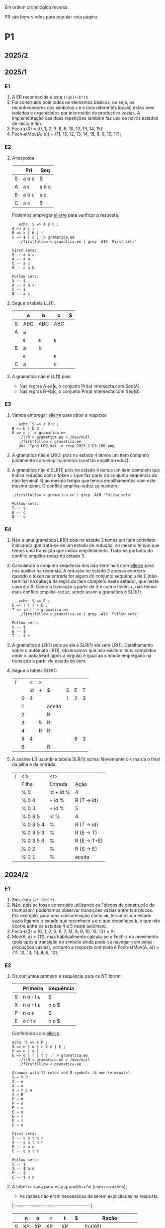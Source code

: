 #+STARTUP: overview
#+STARTUP: indent

Em ordem cronológica reversa.

PR são bem-vindos para popular esta página.

* P1
** 2025/2
** 2025/1
*** E1

1. A ER reconhecida é esta =((ab)+|b*)b=
2. Foi construído pois todos os elementos básicos, ou seja, os
   reconhecedores dos símbolos =a= e =b= (nos diferentes locais) estão bem
   isolados e organizados por intermédio de produções vazias. A
   implementação das duas repetições também faz uso de novos estados
   de início e fim.
3. Fech-\epsilon(0) = {0, 1, 2, 3, 8, 9, 10, 12, 13, 14, 15};
4. Fech-\epsilon(Mov(A, b)) = {11, 16, 12, 13, 14, 15, 8, 9, 10, 17};
 
*** E2

1. A resposta

   |   | Pri   | Seq   |
   |---+-------+-------|
   | S | a b c | $     |
   | A | a \epsilon   | a b c |
   | B | a b \epsilon | a c   |
   | C | a c   | $     |

   Podemos empregar [[https://github.com/schnorr/ellerre][ellerre]] para verificar a resposta.
   #+begin_src shell :results output :exports both
   echo 'S => A B C ;
A => a | ;
B => a | b | ;
C => a | c ;' > gramatica.ee
   ./firstfollow < gramatica.ee | grep -A10 'First sets'
   #+end_src

   #+RESULTS:
   #+begin_example
   First sets:
   S -- a b c 
   A -- ε a 
   C -- a c 
   B -- ε a b 

   Follow sets:
   S -- $ 
   A -- a b c 
   C -- $ 
   B -- a c 
   #+end_example

2. Segue a tabela LL(1).
   |---+-----+-----+-----+---|
   |   | a   | b   | c   | $ |
   |---+-----+-----+-----+---|
   | S | ABC | ABC | ABC |   |
   |---+-----+-----+-----+---|
   | A | a   |     |     |   |
   |   | \epsilon   | \epsilon   | \epsilon   |   |
   |---+-----+-----+-----+---|
   | B | a   | b   |     |   |
   |   | \epsilon   |     | \epsilon   |   |
   |---+-----+-----+-----+---|
   | C | a   |     | c   |   |
   |---+-----+-----+-----+---|

3. A gramática não é LL(1) pois:
   - Nas regras A->a|\epsilon, o conjunto Pri(a) intersecta com Seq(A).
   - Nas regras B->b|\epsilon, o conjunto Pri(a) intersecta com Seq(B).

*** E3

1. Vamos empregar [[https://github.com/schnorr/ellerre][ellerre]] para obter a resposta.
   #+begin_src shell :results output :exports both
   echo 'S => a B c ;
B => b | b D ;
D => c ;' > gramatica.ee
   ./lr0 < gramatica.ee > /dev/null
   ./firstfollow < gramatica.ee
   dot -Tpng LR0.dot -o resp_2025_1-E3-LR0.png
   #+end_src

   #+RESULTS:

   [[./resp_2025_1-E3-LR0.png]]

2. A gramática não é LR(0) pois no estado 4 temos um item completo
   juntamente com empilhamentos (conflito empilha-reduz).

3. A gramática não é SLR(1) pois no estado 4 temos um item completo
   que indica redução com o token =c= (que faz parte do conjunto
   sequência do não-terminal =B=) ao mesmo tempo que temos empilhamentos
   com este mesmo token. O conflito empilha-reduz se mantém.
   #+begin_src shell :results output :exports both
   ./firstfollow < gramatica.ee | grep -A10 'Follow sets'
   #+end_src

   #+RESULTS:
   : Follow sets:
   : S -- $ 
   : B -- c 
   : D -- c 

*** E4

1. Não é uma gramática LR(0) pois no estado 3 temos um item completo
   indicando que trata-se de um estado de redução, ao mesmo tempo que
   temos uma transição que indica empilhamento. Trata-se portanto do
   conflito empilha-reduz no estado 3.
2. Calculando o conjunto sequência dos não-terminais com [[https://github.com/schnorr/ellerre][ellerre]] para
   nos auxiliar na resposta. A redução no estado 3 apenas ocorrerá
   quando o token na entrada for algum do conjunto sequência de E
   (não-terminal na cabeça da regra do item completo neste estado),
   que neste caso é o $. Como a transição a partir de 3 é com o token
   +, não temos mais conflito empilha-reduz, sendo assim a gramática é
   SLR(1).
   #+begin_src shell :results output :exports both
   echo 'S => E ;
E => T | T + E ;
T => id ;' > gramatica.ee
   ./firstfollow < gramatica.ee | grep -A10 'Follow sets'
   #+end_src

   #+RESULTS:
   : Follow sets:
   : S -- $ 
   : E -- $ 
   : T -- $ +
   
3. A gramática é LR(1) pois se ela é SLR(1) ela será
   LR(1). Detalhamento sobre o autômato LR(1), observamos que não
   existem itens completos onde o lookahead (após a vírgula) é igual
   ao símbolo empregado na transição a partir do estado do item.

4. Segue a tabela SLR(1).

   | / |   |  < | > |        |   |   |   |
   |   |   | id | + | $      | S | E | T |
   |---+---+----+---+--------+---+---+---|
   |   | 0 |  4 |   |        | 1 | 2 | 3 |
   |   | 1 |    |   | aceita |   |   |   |
   |   | 2 |    |   | R      |   |   |   |
   |   | 3 |    | 5 | R      |   |   |   |
   |   | 4 |    | R | R      |   |   |   |
   |   | 5 |  4 |   |        |   | 6 | 3 |
   |   | 6 |    |   | R      |   |   |   |

5. A análise LR usando a tabela SLR(1) acima. Novamente o =%= marca o
   final da pilha e da entrada.

   | / | <l>       |       <r> |              |
   |   | Pilha     |   Entrada | Ação         |
   |---+-----------+-----------+--------------|
   |   | % 0       | id + id % | 4            |
   |   | % 0 4     |    + id % | R (T -> id)  |
   |   | % 0 3     |    + id % | 5            |
   |   | % 0 3 5   |      id % | 4            |
   |   | % 0 3 5 4 |         % | R (T -> id)  |
   |   | % 0 3 5 3 |         % | R (E -> T)   |
   |   | % 0 3 5 6 |         % | R (E -> T+E) |
   |   | % 0 2     |         % | R (S -> E)   |
   |   | % 0 1     |         % | aceita       |

** 2024/2
*** E1

1. Sim, esta =(a*|(bc)*)=.
2. Não, pois se fosse construído utilizando os "blocos de construção
   de thompson" poderíamos observar transições vazias entre tais
   blocos. Por exemplo, para uma concatenação como =ab=, teríamos um
   estado vazio ligando o estado que reconhece =a= e o que reconhece =b=,
   o que não ocorre entre os estados 4 e 5 neste autômato.
3. Fech-\epsilon(0) = {0, 1, 2, 3, 6, 7, 14, 8, 9, 10, 12, 13} = A;
4. Mov(A, a) = {11}, mas habitualmente calcula-se o Fech-\epsilon do
   movimento (pois após a transição do símbolo ainda pode-se navegar
   com pelas produções vazias), portanto a resposta completa é
   Fech-\epsilon(Mov(A, a)) = {11, 12, 13, 14, 8, 9, 10};

*** E2

1. Os conjuntos primeiro e sequência para os NT foram:
   |   | Primeiro  | Sequência |
   |---+-----------+-----------|
   | S | n o r t \epsilon | $         |
   |---+-----------+-----------|
   | X | n o r t \epsilon | n o $     |
   |---+-----------+-----------|
   | P | n o \epsilon     | $         |
   |---+-----------+-----------|
   | E | o r t \epsilon   | n o $     |
   |---+-----------+-----------|

   Conferindo com [[https://github.com/schnorr/ellerre][ellerre]]:

   #+begin_src shell :results output :exports both
   echo 'S => X P ;
   X => n | o | r E n | E ;
   P => n | o | ;
   E => o | r | t | ;' > gramatica.ee
      ./lr0 < gramatica.ee > /dev/null
      ./firstfollow < gramatica.ee
   #+end_src

   #+RESULTS:
   #+begin_example
   Grammar with 12 rules and 8 symbols (4 non-terminals):
   S ⇒ X P 
   X ⇒ n 
   X ⇒ o 
   X ⇒ r E n 
   X ⇒ E 
   P ⇒ n 
   P ⇒ o 
   P ⇒ ε 
   E ⇒ o 
   E ⇒ r 
   E ⇒ t 
   E ⇒ ε 

   First sets:
   S -- ε o t n r 
   X -- ε o t n r 
   P -- ε o n 
   E -- ε o t r 

   Follow sets:
   S -- $ 
   X -- $ o n 
   P -- $ 
   E -- $ o n 
   #+end_example

2. A tabela criada para esta gramática foi (com as razões):
   - As razões não eram necessárias de serem explicitadas na resposta.

   |---+----+----+-------+----+----+--------------------------|
   |   | n  | o  | r     | t  | $  | Razão                    |
   |---+----+----+-------+----+----+--------------------------|
   | S | XP | XP | XP    | XP |    | Pri(XP)                  |
   |   |    |    |       |    | XP | Seq(S) pois XP => \epsilon      |
   |---+----+----+-------+----+----+--------------------------|
   | X | n  | o  | r E n |    |    | Pri(n), Pri(o), Pri(rEN) |
   |   |    | E  | E     | E  |    | Pri(E)                   |
   |   | E  | E  |       |    | E  | Seq(X) pois E => \epsilon       |
   |---+----+----+-------+----+----+--------------------------|
   | P | n  | o  |       |    |    | Pri(n), Pri(o)           |
   |   |    |    |       |    | \epsilon  | Seq(P)                   |
   |---+----+----+-------+----+----+--------------------------|
   | E |    | o  | r     | t  |    | Pri(o), Pri(r), Pri(t)   |
   |   | \epsilon  | \epsilon  |       |    | \epsilon  | Seq(E)                   |
   |---+----+----+-------+----+----+--------------------------|

3. A gramática não é LL(1), como podemos observar pela tabela que
   apresenta mais de uma ação em uma dada célula, assim temos um
   conflito. Observando somente a gramática, especificamente no par de
   regra =S -> o | E=, poderíamos concluir também que não é pois Pri(E)
   contém \epsilon, no forçando a analisar Seq(S) e neste conjunto temos o =o=,
   conflitando com Pri(o).

4. Análise para entrada vazia

   | / |   <r> |     <r> | <l>     |
   |   | Pilha | Entrada | Ação    |
   |---+-------+---------+---------|
   |   |   S % |       % | S -> xp |
   |   |  XP % |       % | X -> E  |
   |   |  EP % |       % | E -> \epsilon  |
   |   |   P % |       % | P -> \epsilon  |
   |   |     % |       % | aceita  |

   Mesmo havendo conflitos na nossa linguagem (conforme observamos na
   tabela), foi possível reconhecer a entrada pois não encontramos
   nenhum deles no caminho.

5. Análise para entrada acda
   - Nota: esse item desta questão foi anulada (ponto distribuído para todos).

   | / |   <r> |     <r> | <l>             |
   |   | Pilha | Entrada | Ação            |
   |---+-------+---------+-----------------|
   |   |   S % |  acda % | erro, esses tokens nem fazem parte da gramática  |

*** E3

1. Podemos utilizar [[https://github.com/schnorr/ellerre][ellerre]] para obter o autômato.
   - Na prova mesmo, a resposta deveria incluir os estados 0 e 1 e
     mais dois quaisquer.

   #+begin_src shell :results output :exports both
   echo 'S => a [ L ] | a ;
   L => S L | S ;' > gramatica.ee
   ./lr0 < gramatica.ee > /dev/null
   ./firstfollow < gramatica.ee
   dot -Tpng LR0.dot -o resp_2024_2-E3-LR0.png
   #+end_src

   #+RESULTS:
   #+begin_example
   Grammar with 4 rules and 5 symbols (2 non-terminals):
   S ⇒ a [ L ] 
   S ⇒ a 
   L ⇒ S L 
   L ⇒ S 

   First sets:
   S -- a 
   L -- a 

   Follow sets:
   S -- $ a ] 
   L -- ] 
   #+end_example

   [[./resp_2024_2-E3-LR0.png]]

2. Não, pois em LR0 os itens completos precisam estar sozinhos no
   estado dito então de redução.  Podemos observar um conflito
   empilha-reduz no estado #2 e também no estado #4.

3. Sim, a gramática é SLR(1) pois 1/ o conflito do estado #2 é
   resolvido visto que Seq(S) - a cabeça da produção do item
   completo - não contém =[= (o símbolo que indica um movimento a partir
   daquele estado); 2/ o conflito do estado #4 é resolvido pois
   Seq(L) - a cabeça da produção do item completo - não contém =a= (o
   símbolo do único movimento com terminal).

*** E4
1. Não, pois temos um conflito empilha-reduz no estado #4.
2. Sim, pois no estado #4 o "+" não encontra-se no conjunto Seq(F).
3. Produções identificadas.
   | (1) | F \to @ a #     |
   | (2) | F \to @ a # + F |

   Tabela SLR(1).
   Seq(F) = { $ }

   |   | + | @ | # | a | $    | F |
   |---+---+---+---+---+------+---|
   | 0 |   | 2 |   |   |      | 1 |
   | 1 |   |   |   |   | Ac.  |   |
   | 2 |   |   |   | 3 |      |   |
   | 3 |   |   | 4 |   |      |   |
   | 4 | 5 |   |   |   | R(1) |   |
   | 5 |   | 2 |   |   |      | 6 |
   | 6 |   |   |   |   | R(2) |   |

4. Seguem os passos.

   | / | <l>               |      <r> |        |
   |   | Pilha             |  Entrada | Ação   |
   |---+-------------------+----------+--------|
   |   | % 0               | @a#+@a#% | e2     |
   |   | % 0 2             |  a#+@a#% | e3     |
   |   | % 0 2 3           |   #+@a#% | e4     |
   |   | % 0 2 3 4         |    +@a#% | e5     |
   |   | % 0 2 3 4 5       |     @a#% | e2     |
   |   | % 0 2 3 4 5 2     |      a#% | e3     |
   |   | % 0 2 3 4 5 2 3   |       #% | e4     |
   |   | % 0 2 3 4 5 2 3 4 |        % | R + e6 |
   |   | % 0 2 3 4 5 6     |        % | R + e1 |
   |   | % 0 1             |        % | ACEITA |

*** E5

1. Não é LR(1), pois nos estados 2 e 4 temos um conflito empilha-reduz com "a".

** 2023/2
** 2023/1
*** E1
1. Sim, =a*|bc=.
2. Não foi, sendo a principal razão o fato que o estado 4 une
   diretamente os reconhecedores de =c= e =d=. Deveríamos ter uma
   transição vazia entre o atual estado 4 e um novo estado que inicia
   o reconhecimento do =c=. Podemos também mencionar a ausência da
   marcação de um estado final, ainda que o estado =14= possa ser
   considerado como final.
3. Fech-\epsilon(0) = {0, 1, 2, 3, 6, 7, 8, 9, 10, 12, 13, 14} = A;
4. Considerando que devemos aplicar o Fech-\epsilon após um movimento,
   podemos entender que a resposta é Fech-\epsilon(Mov(A, a)) = {11, 12, 13,
   14, 8, 9, 10};
*** E2
1. Podemos empregar [[https://github.com/schnorr/ellerre][ellerre]] para obter a resposta.
   #+begin_src shell :results output :exports both
   echo 'S => A B ;
A => a | b | c C a | C ;
B => a | b | ;
C => b | c | d | ;' > gramatica.ee
   ./firstfollow < gramatica.ee
   #+end_src

   #+RESULTS:
   #+begin_example
   Grammar with 12 rules and 8 symbols (4 non-terminals):
   S ⇒ A B 
   A ⇒ a 
   A ⇒ b 
   A ⇒ c C a 
   A ⇒ C 
   B ⇒ a 
   B ⇒ b 
   B ⇒ ε 
   C ⇒ b 
   C ⇒ c 
   C ⇒ d 
   C ⇒ ε 

   First sets:
   S -- ε b d a c 
   A -- ε b d a c 
   B -- ε b a 
   C -- ε b d c 

   Follow sets:
   S -- $ 
   A -- $ b a 
   B -- $ 
   C -- $ b a 
   #+end_example

2. Analisando a gramática fornecida, podemos concluir que a gramática
   não é LL(1) pois (a) o conjunto Pri(cCa) tem intersecção com o
   conjunto Pri(C), com o token =c=; (b) o conjunto Seq(C) tem
   intersecção com o conjunto Pri(b).

3. A tabela criada

   |   | a  | b  | c   | d  | $  |
   |---+----+----+-----+----+----|
   | S | AB | AB | AB  | AB | AB |
   |---+----+----+-----+----+----|
   | A | a  | b  | cCa |    |    |
   |   | C  | C  | C   | C  | C  |
   |   |    | C  |     |    |    |
   |---+----+----+-----+----+----|
   | B | a  | b  |     |    | \epsilon  |
   |---+----+----+-----+----+----|
   | C |    | b  | c   | d  |    |
   |   | \epsilon  | \epsilon  |     |    | \epsilon  |
   |---+----+----+-----+----+----|

4. Os passos são os seguintes (o =%= marca final da pilha e entrada)

   | / |   <r> |     <r> | <l>     |
   |   | Pilha | Entrada | Ação    |
   |---+-------+---------+---------|
   |   |   S % |       % | S -> AB |
   |   |  AB % |       % | A -> C  |
   |   |  CB % |       % | C -> \epsilon  |
   |   |   B % |       % | B -> \epsilon  |
   |   |     % |       % | aceita  |

5. Os passos são os seguintes (idem com o =%=)

   | / |   <r> |     <r> | <l>             |
   |   | Pilha | Entrada | Ação            |
   |---+-------+---------+-----------------|
   |   |   S % |  acda % | S -> AB         |
   |   |  AB % |  acda % | conflito entre  |
   |   |       |         | A -> C e A -> a |

*** E3

1. Vamos empregar [[https://github.com/schnorr/ellerre][ellerre]] para obter a resposta.
   #+begin_src shell :results output :exports both
   echo 'S => a [ L ] | a ;
L => S - L | S ;' > gramatica.ee
   ./lr0 < gramatica.ee > /dev/null
   ./firstfollow < gramatica.ee
   dot -Tpng LR0.dot -o resp_2023_1-E3-LR0.png
   #+end_src

   #+RESULTS:
   #+begin_example
   Grammar with 4 rules and 6 symbols (2 non-terminals):
   S ⇒ a [ L ] 
   S ⇒ a 
   L ⇒ S - L 
   L ⇒ S 

   First sets:
   S -- a 
   L -- a 

   Follow sets:
   S -- $ ] - 
   L -- ] 
   #+end_example

   Considere que na resposta poderíamos ter apenas os estados do 0 ao 3.

   [[./resp_2023_1-E3-LR0.png]]

2. A gramática não é LR(0) pois nos estados 2 e 4 temos itens
   completos junto com itens de empilhamento. Em LR(0) isso não é
   possível pois acaba por causar um conflito empilha-reduz.

3. No caso do estado 2, a heurística de usar o conjunto sequência do
   símbolo para o qual iremos reduzir resolve o conflito pois Seq(S)
   contém apenas =a=, e não temos transição com =a= a partir do
   estado 2. A mesma justificativa pode ser usado no estado 4 ao
   observar o Seq(L).

*** E4

1. A gramática não é LR(0) pois no esado 4 temos um conflito
   empilha-reduz ao observar um item completo juntamente com um item
   que implica em empilhamento.
   
2. Para responder se a gramática é SLR(1), precisamos do conjunto
   sequência dos NTs. Vamos empregar [[https://github.com/schnorr/ellerre][ellerre]] para obter a resposta.
   #+begin_src shell :results output :exports both
   echo 'F => [ a ] | [ a ] - F ;' > gramatica.ee
   ./firstfollow < gramatica.ee
   #+end_src

   #+RESULTS:
   : Grammar with 2 rules and 5 symbols (1 non-terminals):
   : F ⇒ [ a ] 
   : F ⇒ [ a ] - F 
   : 
   : First sets:
   : F -- [ 
   : 
   : Follow sets:
   : F -- $ 

   Observamos que no conjunto Seq(F) temos apenas o $, portanto a
   gramática é SLR(1) uma vez que o conflito empilha-reduz do estado 4
   desaparece visto que a redução para F só ocorrerá com =$= na entrada.

3. A tabela SLR(1), usando a heurística do conjunto sequência na redução

   | / |   | < |   |   |   | >      |   |
   |   |   | [ | a | ] | - | $      | F |
   |---+---+---+---+---+---+--------+---|
   |   | 0 | 2 |   |   |   |        | 1 |
   |   | 1 |   |   |   |   | aceita |   |
   |   | 2 |   | 3 |   |   |        |   |
   |   | 3 |   |   | 4 |   |        |   |
   |   | 4 |   |   |   | 5 | R      |   |
   |   | 5 | 2 |   |   |   |        | 6 |
   |   | 6 |   |   |   |   | R      |   |

4. A análise LR usando a tabela SLR(1) acima. Novamente o =%= marca o
   final da pilha e da entrada.

   | / | <l>               |       <r> |                                                               |
   |   | Pilha             |   Entrada |                                                          Ação |
   |   | % 0               | [a]-[a] % |                                                             2 |
   |   | % 0 2             |  a]-[a] % |                                                             3 |
   |   | % 0 2 3           |   ]-[a] % |                                                             4 |
   |   | % 0 2 3 4         |    -[a] % |                                                             5 |
   |   | % 0 2 3 4 5       |     [a] % |                                                             2 |
   |   | % 0 2 3 4 5 2     |      a] % |                                                             3 |
   |   | % 0 2 3 4 5 2 3   |       ] % |                                                             4 |
   |   | % 0 2 3 4 5 2 3 4 |         % |                                                R por F -> [a] |
   |   | % 0 2 3 4 5       |         % |     desempilha três estados (pois são três símbolos no corpo) |
   |   | % 0 2 3 4 5       |         % | Como voltamos para o estado 5 e acabamos de reduzir para F, 6 |
   |   | % 0 2 3 4 5 6     |         % |                                              R por F -> [a]-F |
   |   | % 0               |         % |    desempilha cinco estado (pois são cinco símbolos no corpo) |
   |   | % 0               |         % | Como voltamos para o estado 0 e acabamos de reduzir para F, 1 |
   |   | % 0 1             |         % | aceita                                                        |


*** E5

1. A gramática não é LR(1) pois no estado 4 temos um conflito
   empilha-reduz com =a=, uma vez que temos um item completo indicando
   redução com =a= ao mesmo que temos que temos uma transição com =a=.

** 2022/2
*** E1

1. Sim, os estados que reconhecem os caracteres 'a', 'b' e 'c' estão devidamente isolados com produções vazias, possuindo uma alternância entre 'ab' e 'c' e então um laço de repetição

2. Os passos do algoritmo de subconjuntos
   #+begin_example
Fech-ε (1) = {1, 2, 3, 7} = |A|
Mov(A, a) = {4, 5} = |B|
Mov(A, b) = {}
Mov(A, c) = {8, 9, >10<, 1, 2, 3, 7} = |C|
Mov(B, a) = {}
Mov(B, b) = {6, 9, >10<, 1, 2, 3, 7} = |D|
Mov(B, c) = {}
Mov(C, a) = {4, 5} = |B|
Mov(C, b) = {}
Mov(C, c) = {8, 9, >10<, 1, 2, 3, 7} = |C|
Mov(D, a) = {4, 5} = |B|
Mov(D, b) = {}
Mov(D, c) = {8, 9, >10<, 1, 2, 3, 7} = |C|
#+end_example

   Em seguida, construímos o autômato:

   [[./resp_2022_2-E1-Automato.png]]

*** E2
1. Estas são as razões. 
   - Recursão à esquerda:
     #+begin_example
S->Sa
A->Ac
#+end_example

   - O não-terminal A tem 2 produções com o 'd' pois 'd' é parte de Primeiro(Ac) e Primeiro(d)
     #+begin_example
A->Ac
A->d
#+end_example

   - O não-terminal S tem 2 produções com o 'b' pois 'b' é parte de Primeiro(Sa) e Primeiro(bA)
     #+begin_example
S->Sa
S->bA
#+end_example

2. Reescrevendo a gramática para ser LL(1)
   #+begin_example
A->bAX
X->aX
X->ε
A->dB
B->cB
B->ε
#+end_example

3. Tabela LL(1):

   |   | a  | b   | c  | d  | $ |
   |---+----+-----+----+----+---|
   | S |    | bAX |    |    |   |
   |---+----+-----+----+----+---|
   | X | aX |     |    |    | \epsilon |
   |---+----+-----+----+----+---|
   | A |    |     |    | dB |   |
   |---+----+-----+----+----+---|
   | B | \epsilon  |     | cB |    | \epsilon |
   |---+----+-----+----+----+---|

4. Passos Análise LL(1):

   | / |   <r> |     <r> | <l>      |
   |   | Pilha | Entrada | Ação     |
   |---+-------+---------+----------|
   |   |    S% |  bdcaa% | S -> bAX |
   |   |  bAX% |  bdcaa% | casa     |
   |   |   AX% |   dcaa% | A -> dB  |
   |   |  dBX% |   dcaa% | casa     |
   |   |   BX% |    caa% | B -> cB  |
   |   |  cBX% |    caa% | casa     |
   |   |   BX% |     aa% | B -> \epsilon   |
   |   |    X% |     aa% | X -> aX  |
   |   |   aX% |     aa% | casa     |
   |   |    X% |      a% | X -> aX  |
   |   |   aX% |      a% | casa     |
   |   |    X% |       % | X -> \epsilon   |
   |   |     % |       % | aceita   |

*** E3
1. Os três estados do LR(0).

   [[./resp_2022_2-E3-LR0.png]]

2. Os três estados do LR(1).

   [[./resp_2022_2-E3-LR1.png]]

*** E4
1. Não é LR(0) devido a conflito empilha-reduz no estado 6 (possui um item completo e este não está isolado)
2. É SLR(1), pois 'f' não pertence à Sequência(A) no estado 6.
3. É LR(1), pois todos os itens finais estão em estados:
   - ou que tem eles isolados (estados 1, 4, 5, 8)
   - ou cujos empilhamentos não estão no token de look-ahead (estado 6)
   - ou possuem tokens de look-ahead diferentes de outros estados finais (estado 7)

*** E5

1. A tabela com o conjunto Pri e Seq dos não-terminais.

   |   | Primeiro | Sequência |
   |---+----------+-----------|
   | S | u        | $         |
   |---+----------+-----------|
   | B | v,ε      | y,x,z,v   |
   |---+----------+-----------|
   | D | x,y,ε    | z         |
   |---+----------+-----------|
   | E | y,ε      | x,z       |
   |---+----------+-----------|
   | F | x,ε      | z         |
   |---+----------+-----------|

** 2022/2 bis
** 2022/1
** 2021/2
** 2019/2
** 2018/2
** 2017/2
* P2
** 2025/1
*** E1
**** 1.

Dado que =L.type= representa o tipo esperado para os identificadores de
L e temos a produção =D->TL=, entende-se que estamos aqui falando de um
esquema L-atribuído.

#+begin_src C
D -> T { L.type = T.type; } L { D.env = L.set; }

T -> =int= { T.type = INT; }

L -> { L_1.type = L.type; } L_1 =,= =id= {
   if (id não pertence L_1.set) {
      L.set = união(L_1.set, conjunto(id));
      declara(id, L.type)
   }else{
      erro: variável redeclarada
   }
}

L -> id { L.set = conjunto(id); }
#+end_src

Onde a função =conjunto= cria um conjunto com o argumento e a função
=união= une dois conjuntos. A representação de terminais é feita com o
delimitador "=".

**** 2.

Dado a discussão em 1., temos a seguinte classificação:
- sintetizados: T.type, L.set, D.env
- herdados: L.type

**** 3.

[[https://viewer.diagrams.net/?tags=%7B%7D&lightbox=1&highlight=0000ff&layers=1&nav=1&title=Untitled%20Diagram.drawio&dark=auto#R%3Cmxfile%3E%3Cdiagram%20name%3D%22Page-1%22%20id%3D%22ZNujsGWPLJhN4EK1gCre%22%3E7VrRbpswFP0aHjdhG5PmtUm3buuqSam2dS%2BTF1zwRDBzTAL9%2BplgAoQ2YVpag8RLZJ%2Fra%2BxzfH0vKBaardL3gsTBZ%2B7R0IK2l1pobkE4ga76zYGsADCGBeAL5hUQqIAFe6QatDWaMI%2BuGwMl56FkcRNc8iiiS9nAiBB82xz2wMPmU2Pi0xawWJKwjX5jngw06mKnMlxT5gflo4E7LSwrUo7WW1kHxOPbGoSuLDQTnMuitUpnNMzJK4kp%2FN49Y92vTNBIdnH48fDpdvnl51eHfVwk8%2FX0eirEG6CnWcus3DL1FAO6y4UMuM8jEl5V6KXgSeTRfFpb9aoxN5zHCgQK%2FE2lzLScJJFcQYFchdpKUya%2F5%2B5vse7d1yzzVM%2B862RlJ5Iiqznl3fu6rXLb9Uq%2FYn%2F5pp7lreSAJ2JJj5Clj64kwqfyyDi0V1eFBeUrqtaj%2FAQNiWSb5jqIPqD%2BflwloWpoFf9BUTgZFT27oo5RRYt5NyRM9JMs6IZquZce26imnzfnJaYeUYOfGPmWRqpt72ayLZwP%2BZPkl9BlWjUtOMut%2B372vOmxZsL7ZfwSh0s4XNjBId0GTNJFTHZ6bVUyaR4wso6L%2B%2F2BpflB1RNsqJA0PX4O2rppB4j01Zw1k862uukvNBTU7vgSO7vQAI6h2zl0UcfQxSZDF3UJ3bvuoSuzmO5j98Pt3ZCiDYCDaEOGww06Y7h1DjenY7gBs8UPHiU9v6Rmqx93lPT8khrNik6XrHjz%2F1nxtOdasTSWwsqCnJ4lZ9w6I0ztpAdMAYQbTEHcZgo9wRR6sTJm%2FITT%2FYIEXV8bgGs06Q3mTdCINhOj2qChaDOoeLswqSno9KI%2BiJJkWHXH4Sc4ODH9De6p4nTWB6qQi09S9aqFB2jXaI99IMrBp8%2FU61ZodouWMWMcL7y6ZIyp0YzhDitjDCstANgMYcc2nRYmfU0LEOOTVL1uWrhoUZX1gajD%2FGmeqGmLqLQPRAGnSRSGL0aU6lZ%2FgNnZan8jQld%2FAQ%3D%3D%3C%2Fdiagram%3E%3C%2Fmxfile%3E][Clique aqui para ver no draw.io]].

**** 4.

Considere que na URL abaixo cada atributo possui um número que o
precede, entre parênteses. A ordem dos números ali indica a ordem de
avaliação assumindo uma análise descendente (e desconsiderando o fato
que a gramática possui recursão à esquerda).

[[https://viewer.diagrams.net/?tags=%7B%7D&lightbox=1&highlight=0000ff&layers=1&nav=1&title=Untitled%20Diagram.drawio&dark=auto#R%3Cmxfile%3E%3Cdiagram%20name%3D%22Page-1%22%20id%3D%22ZNujsGWPLJhN4EK1gCre%22%3E7VrRbpswFP0apO1hFbYxaV6bdOu2rpqUaVv3MnnBBSaCmWMS6NfPBBMgtImrpjWReInsc32NfY6v7wXFQpNF9oGTJPjCPBpZ0PYyC00tCEfQlb8FkJcAxrAEfB56JQRqYBbeUwXaCk1Djy5bAwVjkQiTNjhncUznooURztm6PeyORe2nJsSnHWA2J1EX%2FRF6IlCoi53acEVDP6geDdxxaVmQarTayjIgHls3IHRpoQlnTJStRTahUUFeRUzp9%2F4R63ZlnMZCx%2BHX3eeb%2Bdff353w0yydLsdXY87fATXNUuTVlqknGVBdxkXAfBaT6LJGLzhLY48W09qyV4%2B5ZiyRIJDgXypEruQkqWASCsQiUlaaheJn4X6GVe%2B2YZlmauZNJ686seB5w6no3jZttdumV%2FmV%2Bys29ShvFQcs5XO6hyx1dAXhPhV7xqGtujIsKFtQuR7px2lERLhqr4OoA%2Bpvx9USyoZS8QmKwtGg6NEVdYwqWs67IlGqnmRBN5LLvfDClWz6RXNaYfIRDfiBkWc0lm17M5Nt4WLIv7S4hC6yumnBSWHd9vPHTfcNE94u4w%2FfXcLuwnYO6ToIBZ0lZKPXWiaT9gEjy6S83%2B%2FCrDioaoIV5YJm%2B89BVzflAJG6mvN20lnXN%2F25goLGHV9hRxcawCF0tUMXaYYuNhm6SCd0v2mH7hvwVs52JvKEbiP44823U4o5AHZiDhkOOugMQacddI5m0AGzJRAeJD2%2BpGZrIHeQ9PiSGs2Njk5uvNbPjXBvbjzsP9r4LyVjQ3EsLcjpWaLGnfMSyp30gCmAcIspiLtMoQeYQi9W0gwfdfQvS6D7IgFcownwZN4NjWgzMqoNOhVtTirezk1qCrRe3Z9QnqBnlifuUcqT06pBdj%2FQwZHpL3QPFa2TPlCFXHyQqlctQkC3XrvvA1EOPnymXrdaszu0DNljfxGmkz3GRrOHe%2BTs4Twze2D97HFaKQLAdjg7tukUMeprioAYH6TqdVPEeYeqvA9E7eZS80SNO0RlfSAKOG2iMHwxomS3%2FqvMxtb4wxG6%2FA8%3D%3C%2Fdiagram%3E%3C%2Fmxfile%3E][Clique aqui para ver no draw.io]].

**** 5.

O esquema construído não é possível de ser usado em uma análise
ascendente pois possui atributos herdados. A alternativa é reescrever
o esquema de maneira a sintetizar a lista de variáveis de maneira que
a declaração propriamente dita ocorra somente no nível do não-terminal
=D=. Assim, teríamos algo assim:

- =T.type=: tipo das variáveis sendo declaradas
- =L.set=: conjunto de variáveis a serem declaradas
- =D.env=: conjunto final de nomes declarados com o tipo

#+begin_src C
D -> T L { D.env = L.set;
   Para cada elemento "e" em D.env:
     if (declarado(e)) {
        erro: variável redeclarada
     }else{
        declara(e, T.type)
     }
}

T -> =int= { T.type = INT; }

L -> L_1 =,= =id= { L.set = união(L_1.set, conjunto(id)); }

L -> id { L.set = conjunto(id); }
#+end_src

*** E2
**** 1.

Temos três atributos herdados:
- =true=: guarda o rótulo de onde se deve ir para o caso da expressão ser verdadeira
- =false=: guarda o rótulo de onde se deve ir para o caso da expressão ser falsa
- =code=: o código gerado
  
A função =rot()= gera rótulo e a função =code()= gera código.

O símbolo =|= (barra vertical) representa concatenação.

#+begin_src C
E -> { E_1.true = E.true; E_1.false = rot(); } E_1
     or
     { T.true = E.true; T.false = E.false; } T
     { E.code = E_1.code | code("%s: nop", E_1.false); | T.code; }

E -> { T.true = E.true; T.false = E.false; } T { E.code = T.code; }

T -> { T_1.true = rot(); T_1.false = T.false; } T_1
     and
     { F.true = T.true; F.false = T.false; } F
     { T.code = T_1.code | code("%s: nop", T_1.true); | F.code; }

T -> { F.true = T.true; F.false = T.false; } F { T.code = F.code; }

F -> =true= { F.code = "jump F.true;"; }

F -> =false= { F.code = "jump F.false;"; }

F -> =id= < =id= { F.code = code("cmp_LT id_0, id_1 => comp") |
                        code("cbr comp %s, %s", F.true, F.false) }
#+end_src

**** 2.

O método funciona mais facilmente na análise descendente pois podemos
usufruir de atributos herdados para implementar o curto circuito, no
atributo E_{1}.true para o =or= lógico, e no caso do atributo T_{1}.false para
o =and= lógico. Isso permite a geração de código em uma única passagem.

Para implementar o curto-circuito em um esquema de análise ascendente,
em uma única passagem, é necessário empregar remendos (/back-patching/),
gerando código incompleto passível de remendos tão logo seja possível
realizar o remendo. O remendo tipicamente ocorre nas estruturas de
controle de fluxo.

*** E3
**** 1.

|   | t1 | t2 | t3 | t4 | t5 | t6 | t7 | t8 |
|---+----+----+----+----+----+----+----+----|
| 1 |    |    |    |    |    |    |    |    |
| 2 | x  |    |    |    |    |    |    |    |
| 3 | x  | x  |    |    |    |    |    |    |
| 4 |    | x  | x  |    |    |    |    |    |
| 5 |    | x  | x  | x  |    |    |    |    |
| 6 |    | x  |    | x  | x  |    |    |    |
| 7 |    | x  |    |    | x  | x  |    |    |
| 8 |    |    |    |    |    | x  | x  |    |
|   |    |    |    |    |    |    |    | x  |

**** 2.

[[https://viewer.diagrams.net/?tags=%7B%7D&lightbox=1&highlight=0000ff&layers=1&nav=1&title=Untitled%20Diagram.drawio&dark=auto#R%3Cmxfile%3E%3Cdiagram%20name%3D%22Page-1%22%20id%3D%224-FpbrLdnt4Q4bZhZV4I%22%3E1ZpLc5swEMc%2FjY%2FuoAevY2Mn7SWdzngmjyMFxTCDkQfLNu6nrwiSQVI8oUmw4GR2La3gr%2F2JlewZWmyqH2W0Te9pQvIZdJJqhpYzCIHjO%2Fyj9pyEB7hh41mXWdL4nNaxyv4S2VV491lCdsLXuBilOcu2qjOmRUFipviisqRHtdkLzRPFsY3WRLmN2rGKo5wYzR6zhKXC67m4%2FeInydapHBp44gE3kWwtIu%2FSKKHHjgvdztCipJQ1V5tqQfJaPlWYuwvfnu%2BsJAXr0yFe0vunwx13rCo0fyR%2FHn49zEWUQ5TvxRMz4dqxkxSBx%2BF6c%2BPmmGaMrLZRXH9z5HPOfSnb5NwC%2FDLabZtJeMkqwoe9EdFJyUh18bbBWQyeR4RuCCtPvInoMHf9potIISSUP7bTgUWLtDMR0heJBFifA7cS8Quh0n8oBk3F4MgUk%2FAIxeY4tCsZMiVD45IscFXFQstJhk3F8LgUA4GeZL5dyVxTMndckkE4rpXMMxXzxqWYnmS8fLArmW9K5o9LMm0lAx60q1hgKhaMSzH9dWk9yYBZlJmKFcn3urzlVkELoqpU0n2R1PIsHW690IKJwhpwGW52LCqlI%2BA2D9Wx4n15eO1aByJVxp461891yG%2BusJaVGOHVOEmj4BqcO9XGc9doO71aslfzgCSR1filWeQi0H0Zk%2FdLWv6Ua8LeK%2BTMrOjMuuuYsy59Jckjlh3U230rFcQIv2nGH6Rd2XyVUx5YDdE8pujVreq1QOeOJy2wDNToYATi2ROdOs22dYPd5RvGWBkGu1qaN%2FHapD8r%2BgkOzFJ7RByAfhQIXCxwAHtygKxyANW8CrRFtS8GwFPjyE33F1MQBBpsV6DA3D1NkIKRM4CtMoBCJavcDzLAy2U1O8NBGABA3cZgcAUIzA3xxCHovBfGg4FrFQMMVQy0Jbw3BqGGExwGA6jShq%2FxLjAPOaaOwfgg8KxC4MC3surTEAC5gn41BRgp44jjhmEpMA%2BuLFPQ7oknUBOhSdREWpEBvI9uDLSfj4AzzM4AABUEcA0QzONI2yBMqSrCU6iKIFYX8rm2jvflAOk%2FPnjDYOCrGMBrVEXmGfOIMOh9XmqrLnKnUBdBVz3m1E85%2B9dF2nEpHuh14Kt1nBdcgYNw1Bx86Lz0ihx4PTnwrXKAtDIDaOt477oo1AIFA4GgbZPB5wojbrb%2FmGqat%2F88Q7f%2FAA%3D%3D%3C%2Fdiagram%3E%3C%2Fmxfile%3E][Clique aqui para ver no draw.io]].

**** 3.

[[https://viewer.diagrams.net/?tags=%7B%7D&lightbox=1&highlight=0000ff&layers=1&nav=1&title=Untitled%20Diagram.drawio&dark=auto#R%3Cmxfile%3E%3Cdiagram%20name%3D%22Page-1%22%20id%3D%224-FpbrLdnt4Q4bZhZV4I%22%3E7Z1Lcxu5Ecc%2FjY9OTeM9x6ydTS6bSpWr9nGkpZGliiyqaNqW8%2BkzMgcjTQNegtAA3WDtyeZIgigQf6Afv268km8%2BPvxzt7m%2F%2FmV7Ody%2BEt3lwyv59pUQunN6%2FOfxybfDE9mJ7vDkw%2B7m8vDs2YN3N%2F8bDg%2FBP%2F18czl8mp4dHu2329v9zf3y4cX27m642C%2BebXa77dflt11tby8XD%2B43H4bF23h88O5iczsE3%2FbbzeX%2BenpqtHr6wr%2BGmw%2FX%2FleD6Q9f%2Bbjx3z2N%2FOl6c7n9%2BuyR%2FMcr%2BWa33e4P%2F%2Fv48Ga4fZy%2B5cT8%2FIOvzu9sN9ztU37g4u32l9%2B%2F%2FDw%2BePcgX%2F82vP%2F137%2B%2Bnkb5srn9PP3F%2B%2BnRp%2F03PwnjOON8jy9%2B%2Bnp9sx%2Fe3W8uHr%2FydfzMx2fX%2B4%2B34ysY%2F7v5dH%2F4EK5uHobx1%2F40jT7s9sPDD982zJMxrqNh%2B3HY776N3zL9wGvtxOFnpjX0WorpwdenT0TZw6PrZ5%2BFf7aZ1sCHeeynWRr%2FM03UCZMmwkkT3CZN6uWkqU7TTpoKJ00xmzSpgkmTtJOmw0nTzCZN9I6ZPE04aYbZpAUrTSignTQbTpplNmlKdctJg17RTpoLJ80xm7TgICBfaRDaHOGc3V3%2B%2FdF6G1%2Fdbe%2BG5Tzttp%2FvLh8n6G03vrra3u0nuxHGifjp036z8w%2Fc%2BHoc6tmri8%2B7L99%2F9HGg4eFm%2F%2Fuz%2F%2F%2FxOOTf9PTq7cP0G76%2F%2BOZf3I1zMP%2FQ44s%2Fnr94%2BqHvr%2FxPHf7A4dIbmz%2F6HMdJ2H7eXQzHLbbxr%2Fww7I8ZKeG6ePap6y781P2z3XC72d98Wb7d2FKYfsN%2FtjfjH%2FJsg9NYqxINcvhDp597brYGQ3V4KIeGOsxFMNS4gjbfnn3b%2FeM3fPqTN638wPNRNq3Vp%2BV%2BGPNp8c8z%2BwI9SM56gDQ1dERqEIlqULRqcAZtwn2frQaL1qhEG%2FVqauiwYQe6ghpCP6FxNUwnCi89aGI9SLS0OpOpByEMHkqV0YPssfK6voIeQhewdT3wU4MhVYMSgRpyT4dADUKJQmrAUTkxOWNl1RC6qcRq6Fo6HVQTp4OweEs3XaYeIAxOoaFW04MW%2BDfVOB3CCAQjPST70lTng27ifBAWOcACO8Dp54PEQwEyvNbTg8Rv2lXQQ89aD4lqeDoSKuvBJOrB0uqhx6aHyj0fpERDgS2lB%2Bw9CFXBXvKnXUv5XU2ccxNhfHrV9O7Vze3tm%2B3tdvd9IHmpB3epvm8uu%2B1%2Fh2dfceK9NKZUHsCfBGTTLMJpluWm%2BcpdDBcXsWl%2B77TS3UrTHOSoLHHaXYTR5VXz7ng1bwZ3FZ1mc%2BGG91crTXOYP3XE0xzBG7hn6sk32gjdwD1RD5I45SwidAP3RP2csCObtAjdwD1RT7%2FS2MUWmsrTe9P7eKL%2BBwuDKFPv%2FZKXJ%2BpnPKd0nt7U8KTYRRZy8jDLyEJNNSRjK4JUDapbLi3ITkxKsxxJopzOamKQy8CCNOXFIMOwQoNiYC8FSXswIGgFR8aykRXpCikBAStmUQ9RSAmsYUb2Ccl0LVADXMtshkGbeXaC3hZCGXG42dQ4FcKIXuta4KgE2uQ8hlXMWuAWSFlICii%2F4CowvZId0%2FvkL7dgIok2TCRscYDL9xbQSFDKXYClGmQNNbBjepuitvyOy91IwtyWR1dfTG1pNFApZkvVMJLY8bxNEVs%2Bz8bdTMLMFg6FZhNboAsdDBjYcraCGMJkFicxZAVVa4ohlV8UxAAjArZA5p4MmNcCXEdVyn%2BGKnZSpJ6YG63VB1UwXrNUeUoZZmbYtePocTksfTuOCBm4Jn61xqw5jftxaGJoTYXhXnZdTKwJ1hox6ONrkDjDURZwERb1vqYi5B43PCpYa%2BTdJVQYa2DHRwX7GnkjExVB8bgBUsEZSr%2FW2LkvTRFS3tw96r4cLDwy98UaLNfsXiYW8FClepm4HhdR1uhlokLQkpEi2FNS3pU53s6ke0WpCAe4zDw7IW6DYl9ZqALLBRW6skKFrmJN0TLPA6brgZahdYgafEF%2FHyuCVVqov48L2k7U6O%2BjzoKjJcsFpitC0NpMQeOFbJDWKMBDFeLKHWDt1ejwo8NIXOuK4KgHWlLEyUAPuSdEoIdiPX5sULNeo8ePZofUNsVO%2BcA%2Be5sJmx%2Fgsm0m3E5O6FI%2BhMDZrxpdHLzjwkgRLdlMfr%2FkbjOZHhs62X2vTJjNKNT3ypogH1zDZuLH1%2BZEXqmsJm8wcLeajAvaPORGXk3QMaJU5yuLUN46na%2F8hTRMFZEVea2piFTGVtEytha3f87vfWUVGqpY76vAr67S%2B0pHcprcaCrQP%2BpPSXbjTKS%2FSGQnoZ01QIYSOeGiI%2BQeM8IFgkbZ5EstAu4xA1xsjzYuH28iu9sogu1xw1twchA8%2Fks2aRFqjxvdEuxp9EuNXdShKbpFp8L5mhTOtwqJVWRG4UDgkSwaaS1zUlPcw2DY%2BVdN5S11amvhgyVFpYajqcZkNYT5T1FEDUFAuqtQt2XYFTE2lLJMlwIp9hgoAdkZ2UoIIhYrKcEHNZ%2BSlaKCEtgBj00FonUqAkysBY1sG4Ftm3Q14JEAnTArqcFid8JVKG437GDHpoLQPiBy%2FD4SUvwX8KUJQUe3VDXgixzAlhEDNpL8WVFWDJHwFvf4syauSrWR8FZkC2ns7oUwtkPcrd5GAmLt372A446WOClgwwBa%2B1cvBBFxQzzJkSrZNTMvJEsZ52rIt%2BVIUS3vTA1I6nUZyT4zT9SAo94wI7ln7nka%2BoXGLgLRVJrGpPpcltTnQmka36ruxVka6AsxPyhJU6P%2FsGUXfWiq%2BNimFg5Y0sIBVDYAXWbswSzHUeiNrKUDBGLLCiioDQMPDeqAvQoEpQpQOZnNFAHAcpsulJpBhuZElhQVgTu%2Fqsqa%2Bfp0GZBWCKB8Pb5NITdH6YMKZcPQpsJZ4MJIX%2Bsy4CgC0qIAiK2qF2sgaNJaJk0%2FxRzKikBwE0FTFcV%2BV2VuEgXRrEwhaDQOfidr2URLHcgaOmBdNcnfJhJN2ESg0EaeCW7hC3o0GmctUGWpA1XDKGLH8jYFbdnUWkliswhBWzjSmYtsgSlzICBiy1WA2h07jrcpXssH5Y8LgfQyEsxrAe4ol4lria6MEJCbDFVMo0jqkRmsJXC9tvToKFXq0YWpR261wgLztvPFHmSTxr%2FqVTk0ad47IZu0nn%2FZq%2FQf7AyzOmIyoA9jf9xwikCe9CuNXayoKZzCpRY3Hc4OsrwBxhhBoJB%2FcrRI4JEKJQ%2BkCioKK9hFPTtXuaH8gbePjouBtLpJdbgzCDbsk5mKbkk7jNt5mYIOhW3hKuVNfegkEIuhKXfZG0hH5dCTonZa4rXl%2FedT5aBw%2F1zAybm15BBWZNWQQ8T9Y%2B4z%2B9AdmXUZ6RO1psdMUt8UGvGCeJYjLnbz5U2Bf2mIAxnQRZzy5uubwtgHcZc06CJufPMVTtpfocVkYwbfnqVUWI7FYgYP39BNc6Rcj3kgb%2B5LTzdpkfI75oE8BiuNXW6zqUBenxq76GkbdqFAnvB3Jbw0jicK9evCYbwJfynqqEHHLnDRVGVUn9qlqKeN4wkEfuHWQslxC9TBHm%2FSa0kB8QQ1moJDFwYtGpQCdyFMviGZEtQyDu0yhaAFWqFlimVVHOEvLISzqJZdhLJrwsAnSIG0XFapZXLHor08N7VTqLkvjmTbKmfC2RXMVszqnCAEQSoElOXEreZyhQCFKsdxirMGDwzArmq2qUopn3hgbx8hg2NG3E%2F3FNBAooyroFCdeo2b2%2BdOP4zE0JKFNOeHuJtIWi939FwUzOCcRhkQTNmlFnQNE8lXK%2FLUAvuSqTmJx91K0noZBgUcBk12nXs0kCl0MtilWdfrGmpgXUjLHgSbF1WCGkhLaTEKBirzaMAkmMC3KRRyn6GOoRTJTzIDwUxw0SJQcx0QKTljVgjkenxprs%2BS0c1aBDpkBhA4b%2Fg%2BVQIJ6lmLcIfMCALbsVtrgrUDyP%2BYh9RioEnVVMd8j0trhMjsHdN3aCQwKLKy0kHvVFBpISqc9F4ApU56EhYR2waGuNv6XIt2VpR4sL%2F7M4lumiNma%2FOYeGB8GOKCWhCRTvjNY%2BKBZQzExd7zlRFnhYn3qFsg%2FdYccT%2Bax8TxYgZFvpgj%2FgpzLw968o02UvbE3MmjX2mSXca7KUx89giO%2B3iCNJTr%2BqVc5zafJ7t4Cg3UlYECLcrE2AoVvSDZRTyaAsVnzy1BDaS9EZ1E2TnIDHg4VH%2Bhy8BQDkFXNbqEzm3z2hZDA1Ig7Y7oUJvQ3LbRvVwuUf%2F21lYCBmRFDSWwy3c3xYqfogVDqwXEnGb2AYIOkKjKoFA4Cm6rHAt%2FtcSqIwXSnJBDxGn2DUtYCqDK3KvhUBajr9Adbr4jhI8WmuLF5xQEeyMJc0V9tr%2BABpKFHAZUC6uqqIFdmXVbwLjPFHE3k3qz3NJx0UP62YDTG2WoQOeWYtBVzCR2hdZtEeMiGZ6hNZR6i%2FIgOB56gqWERsLX%2Ba0mh6Vp19dgZCW7cuu2WDK%2FxybIgbQhDWbJAKeuclEyAYXUgHxoqGMqRXKVzJDxcSNDjB35hRtzVy3GKV4AtI3T9%2FQHVbhAgYSNCdYneQ9FFSG9IqdcW9xiZD0L6nmOoF7Ng4sgMCBK3uBWRWCv5slFkJgQJe9wqyK0V%2FPoIkhmvcdBRWyu5tnFYDnTdx7VIVK2KrzIY3umb4vrWZOWjGEGqzN0IcI5%2Bwt4%2FPEumpyyUbS3fgpEdWe3xh1PMjRSod64ACiwXgVu0WcBt9Axjyo5a6NIszbgG8y%2BuD8uCNRXv1CD3PHMRVnMGq1%2BdBgsaVAPDaiBNG0DAvHluT1yQUq0SMvw8CBQM5YqXXI1O8ClLfLxBDmQpm1AGLE0PXJz%2BgpQ3UaZRrkg8EUCVc4GdoRLS%2BzjCWLoacUgRGxtvVwMpZrlgkC5kCrdcnUYHyZWQ1v0o0pGXKhtJdwHLrdfLgjUvLNUw1wQqBylSiM4zRpyacBaSoZciK0laZb7em7LXMBdzgv1zAWPw1dtmus9LJ5y4I9AeguXvb0kLcqN5HbNHe0jNFIhJHgUxNLEq9I317BrttAWBOkzuMcFoUnvFwCp41BhRnQJliOV6pwb%2BNN1Wuf6qAPnHKb2PzMDI96LI0timjBncwZAn%2FJ%2BtjdSqLlJn447L6AvWM%2BSGoAyEXCyfaDPwLI1%2F2tL3b3NRMDJ9oE%2BC3h%2Fpu6sacLA2BkAfRZVWNNvzxFusn2gDy%2FnueEC3TxHwMn2gT68PYOjtupsBJzkbgzTr05fJcnHqW4L6PO%2BxHGn2pD2bBvlsRTszDOd7FRbjaSP8xlrOdUaBcZMjbCrbzHBUxD8gT7v9SUIgpZwNRqHXXNLzw1iZX156tp6MCgfLms09bRnAbg2oAZavNWgRgw2VwxWoUWKev2sJgYUcZ2yA4XFcHZ0a90U9QlyoGU2jEXV0WhLT5aDk0hXhRAmg4BcU%2BVsOD%2B%2BlacYaHkNg2ggk3s2YDHMrWFXVwPKhUzBicJqYIe3tgX0mWTAldpWwslel%2B05oN5qAKVcB1S9JKsIgh%2Fh2pa1lEy4EltL1qF9HTWpTT8gcJKkTLdbsB0qwatiLbHmW%2FkDfSaZbyW2l6xbBkizeW8nUKRVFzoeLLohY%2BpxWFgPvAHXrEhrVT0kA66GFnC1qDB%2Fbvx9enBJoJH6UvYScqehisHkwmTcGYBprl9%2BaOTkg79Q%2FbzAtN5zlWzANBfhLJsH00QnuYFpvvj%2BrMC0p%2Bb%2BbMA0FwEtmwfTxOyXsNmeI5xl82BasJzp0R8X4SybB9OC7ZkeTHMR0HJNMI3GqsPmBoP1zM6fbAtl80I57k8eDGgqf1KAWAllE3POpjTK1vcEKFvPrmCyLZTN%2B4kJgiC9nVp0QQVxZkJKAFRB2cZTmgBl61mzztzTsyeogZR0Fl2%2FDsomAPWpKISyic4QoGy%2Bgv98xFA3OXuCHEg551EO66BsT%2B%2BoLMo2nmYEKFt%2FdphzzVTUCWIgRXdEp9dB2QIxlELZRvkSoGz%2Bd%2FJRQ1som0uuCqO2lcxKKNvoc9RB2ca3TICy9exI57ZQNp%2BiYm8tCXwhTCaq8HTne1mUTQBCIqqgbD0%2F1Dkn1EpnLyWjzsT2kujWQdmeGrsXRtkee5cu7aUaKFvPmnTmj7K5ZNLZkZLOAtDdHdkomwB8n0ghlC1wp1%2BIso0vd9vt%2Fvm37zb3179sL4fH7%2Fg%2F%3C%2Fdiagram%3E%3C%2Fmxfile%3E][Clique aqui para ver no draw.io]].

**** 4.

Se caso não for possível colorir com três registradores, isso
significa que não há como alocar aquele trecho de código unicamente em
registradores. A estratégia mais simples é fazer /memory spilling/, ou
seja, escolher alguma variável para ser mantida em memória.  Várias
estratégias podem ser empregadas para escolher aquela que ficará em
memória, (com custo de acesso mais elevado). Por exemplo, podemos
manter em memória aquela variável menos utilizada. Alternativamente,
por exemplo, podemos manter em registrador aquela variável utilizada
com mais intensidade, em mais instruções.

*** E4
**** 1.

- B1: [1, 2, 3, 4]
- B2: [5, 6, 7, 8]
- B3: [9, 10, 11, 12]
- B4: [13]
- B5: [14, 15, 16, 17, 18, 19, 20, 21, 22]
- B6: [23, 24, 25, 26, 27, 28, 29, 30]
  
**** 2.

[[https://viewer.diagrams.net/?tags=%7B%7D&lightbox=1&highlight=0000ff&layers=1&nav=1&title=Untitled%20Diagram.drawio&dark=auto#R%3Cmxfile%3E%3Cdiagram%20name%3D%22Page-1%22%20id%3D%22NHXW5K4TU4PZrDHNbyys%22%3E7Vltb5swEP41fMyEbQzkY5t2m7RNmpRJ7T5NVnCBjWDkOG%2F99TPx8eKiRiRtCp32ydz5%2FMLje%2B584JDZcvdJsiL5JiKeOdiNdg65cTBGCPu6KTX7SkOnRhPLNDI6t1HM00cOhpV2nUZ8BTqjUkJkKi1s5ULkOV8oS8ekFFvb7EFkkaUoWMytbZSK%2BYJlvGN2l0YqAa1PvabjM0%2FjpFoa%2BfCCS1ZZw8yrhEVi21KRW4fMpBDKPC13M56V8NnAfHymt96Z5LnqM%2BC2SMmPu1%2Fk8U8Ro%2Fv5Jv8SzyYB7E3tqzfmkQYAxFzkurlerOWGl7MgLUixzqOD5GpJSJWIWOQs%2BypEASa%2FuVJ7OEu2VkKrErXMoJfvUnVfDv9AQfrZ6rnZwcwHYV8JuZL71qBS%2FNnua4YdpGrcg8gVbARpwK9XislKER6so5ZksCgBeBZiUK3EWi74EVwrX2Uy5uqIHa4dQXOIiyXXu9fjJM%2BYSjf2Phj4clzbNaetH%2BDATzh8mHfDsjWsdK2P4UqrHKqfsJ7VxaYhpvEcetPxGNsjtkmq%2BLxgB3i2OizYpw9Lcqn47jjKXVRgAAaGQUyZEODitkXQinRJi5u%2BeyEcwyFJFPRn0WlsaHEuOIl0r0gj%2FEY0gqHfRap32Dga9ixPQwG2pzD7glGNE11JyfYts6I0WB1Zx3XtdUJiR%2FKOPbHsCXniwmYDjUPXkJzv49P%2FieIiiaKvh3tDJgrcTRS4ThTUpAbfNIFpwhEmimDoPIFQB5I3JBE%2Bi0X4fdCI9KSR%2FxqJ4tT4PvHteO2508sHbOS9j4g9epehQ0Ze0o28XnNFJyOMsjggQ4dZt4PJKD3%2F3d1VvJ6MIUMyxusyhtSMmZrbSekhhxaKXA3j%2BIiEAn9oIuEhiXRCYXt2qToYlWhPKr1KYXvqfQWFvuWJ1A3bvtStRz1q2U%2FCJ653gesN7dKcNonRA15DbYKgOEFQnaAQWogHGOIBrj56jTEeED8YOB74Xcz9GnMMnwgxYI8BewzYY8AeA%2FYYsCfuCLH2Anfo2EuGjL3%2FdK3Y9xrz0k8uZ8Xe0PJDHNCjkXdimyP0osJSi83vKGPe%2FNYjt38B%3C%2Fdiagram%3E%3C%2Fmxfile%3E][Clique aqui para ver no draw.io]].

**** 3.

- Back edge, B2->B2
  - Natural Loop: B2
- Back edge, B3->B3
  - Natural Loop: B3
- Back edge, B5->B2
  - Natural Loop: B2, B3, B4, B5

